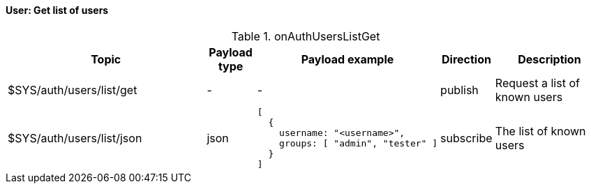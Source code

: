 ==== User: Get list of users

[cols="5,1,1,1,3", options="header", width="100%"] 
.onAuthUsersListGet
|===
| Topic
| Payload type
| Payload example
| Direction
| Description

| $SYS/auth/users/list/get
| -
| -
| publish
| Request a list of known users

| $SYS/auth/users/list/json
| json
a|
```json
[
  { 
    username: "<username>",
    groups: [ "admin", "tester" ]
  } 
]
```
| subscribe
| The list of known users


|===
